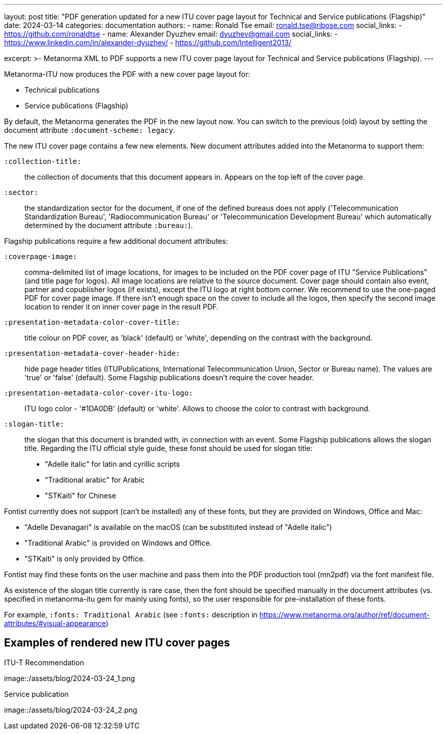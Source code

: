 ---
layout: post
title: "PDF generation updated for a new ITU cover page layout for Technical and Service publications (Flagship)"
date: 2024-03-14
categories: documentation
authors:
  -
    name: Ronald Tse
    email: ronald.tse@ribose.com
    social_links:
      - https://github.com/ronaldtse
  -
    name: Alexander Dyuzhev
    email: dyuzhev@gmail.com
    social_links:
      - https://www.linkedin.com/in/alexander-dyuzhev/
      - https://github.com/Intelligent2013/

excerpt: >-
  Metanorma XML to PDF supports a new ITU cover page layout for 
  Technical and Service publications (Flagship).
---

Metanorma-ITU now produces the PDF with a new cover page layout for:

* Technical publications

* Service publications (Flagship)

By default, the Metanorma generates the PDF in the new layout now. You can 
switch to the previous (old) layout by setting the document attribute
`:document-scheme: legacy`.

The new ITU cover page contains a few new elements. New document attributes 
added into the Metanorma to support them:

`:collection-title:`:: the collection of documents that this document 
appears in. Appears on the top left of the cover page.

`:sector:`:: the standardization sector for the document, if one of 
the defined bureaus does not apply ('Telecommunication Standardization Bureau', 
'Radiocommunication Bureau' or 'Telecommunication Development Bureau'
which automatically determined by the document attribute `:bureau:`).

Flagship publications require a few additional document attributes:

`:coverpage-image:`:: comma-delimited list of image locations, for images to be 
included on the PDF cover page of ITU "Service Publications" (and title page 
for logos). All image locations are relative to the source document. 
Cover page should contain also event, partner and copublisher logos (if exists), 
except the ITU logo at right bottom corner. We recommend to use the one-paged 
PDF for cover page image. If there isn't enough space on the cover to include 
all the logos, then specify the second image location to render it on inner 
cover page in the result PDF.

`:presentation-metadata-color-cover-title:`:: title colour on PDF cover, as 'black' 
(default) or 'white', depending on the contrast with the background.

`:presentation-metadata-cover-header-hide:`:: hide page header titles (ITUPublications, 
International Telecommunication Union, Sector or Bureau name). The values are 'true' or 
'false' (default). Some Flagship publications doesn't require the cover header.

`:presentation-metadata-color-cover-itu-logo:`:: ITU logo color - '#1DA0DB' (default) or 
'white'. Allows to choose the color to contrast with background.

`:slogan-title:`:: the slogan that this document is branded with, in connection with 
an event. Some Flagship publications allows the slogan title. Regarding the ITU 
official style guide, these fonst should be used for slogan title:

* "Adelle italic" for latin and cyrillic scripts

* "Traditional arabic" for Arabic

* "STKaiti" for Chinese

Fontist currently does not support (can't be installed) any of these fonts, 
but they are provided on Windows, Office and Mac:

* "Adelle Devanagari" is available on the macOS (can be substituted instead of "Adelle italic")

* "Traditional Arabic" is provided on Windows and Office.

* "STKaiti" is only provided by Office.

Fontist may find these fonts on the user machine and pass them into the PDF 
production tool (mn2pdf) via the font manifest file.

As existence of the slogan title currently is rare case, then the font
should be specified manually in the document attributes (vs. specified in metanorma-itu gem 
for mainly using fonts), so the user responsible for pre-installation of these fonts.

For example, `:fonts: Traditional Arabic` (see `:fonts:` description in 
https://www.metanorma.org/author/ref/document-attributes/#visual-appearance)

== Examples of rendered new ITU cover pages

.ITU-T Recommendation
image::/assets/blog/2024-03-24_1.png

.Service publication
image::/assets/blog/2024-03-24_2.png
